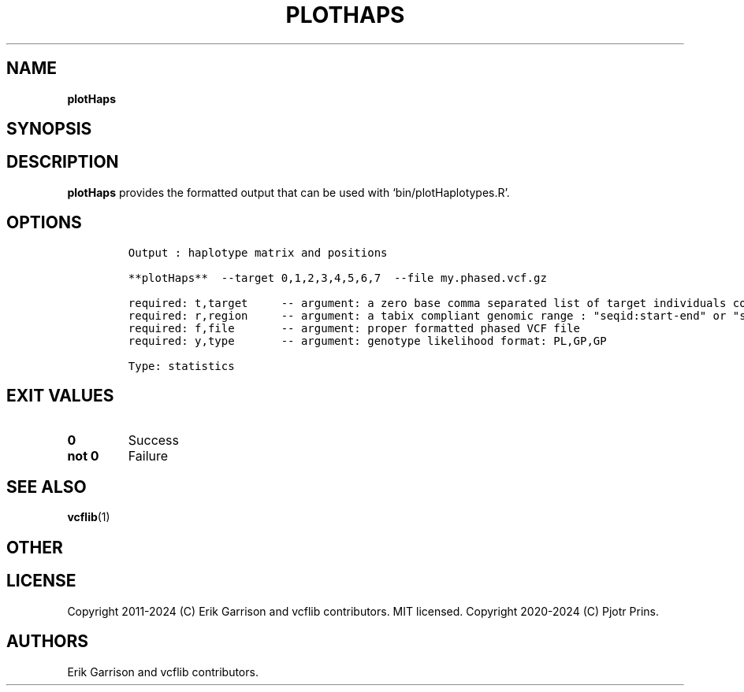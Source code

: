 .\" Automatically generated by Pandoc 2.19.2
.\"
.\" Define V font for inline verbatim, using C font in formats
.\" that render this, and otherwise B font.
.ie "\f[CB]x\f[]"x" \{\
. ftr V B
. ftr VI BI
. ftr VB B
. ftr VBI BI
.\}
.el \{\
. ftr V CR
. ftr VI CI
. ftr VB CB
. ftr VBI CBI
.\}
.TH "PLOTHAPS" "1" "" "plotHaps (vcflib)" "plotHaps (VCF statistics)"
.hy
.SH NAME
.PP
\f[B]plotHaps\f[R]
.SH SYNOPSIS
.SH DESCRIPTION
.PP
\f[B]plotHaps\f[R] provides the formatted output that can be used with
`bin/plotHaplotypes.R'.
.SH OPTIONS
.IP
.nf
\f[C]


Output : haplotype matrix and positions

**plotHaps**  --target 0,1,2,3,4,5,6,7  --file my.phased.vcf.gz                                                           

required: t,target     -- argument: a zero base comma separated list of target individuals corrisponding to VCF column s        
required: r,region     -- argument: a tabix compliant genomic range : \[dq]seqid:start-end\[dq] or \[dq]seqid\[dq]                          
required: f,file       -- argument: proper formatted phased VCF file                                                            
required: y,type       -- argument: genotype likelihood format: PL,GP,GP                                                        

Type: statistics
\f[R]
.fi
.SH EXIT VALUES
.TP
\f[B]0\f[R]
Success
.TP
\f[B]not 0\f[R]
Failure
.SH SEE ALSO
.PP
\f[B]vcflib\f[R](1)
.SH OTHER
.SH LICENSE
.PP
Copyright 2011-2024 (C) Erik Garrison and vcflib contributors.
MIT licensed.
Copyright 2020-2024 (C) Pjotr Prins.
.SH AUTHORS
Erik Garrison and vcflib contributors.
